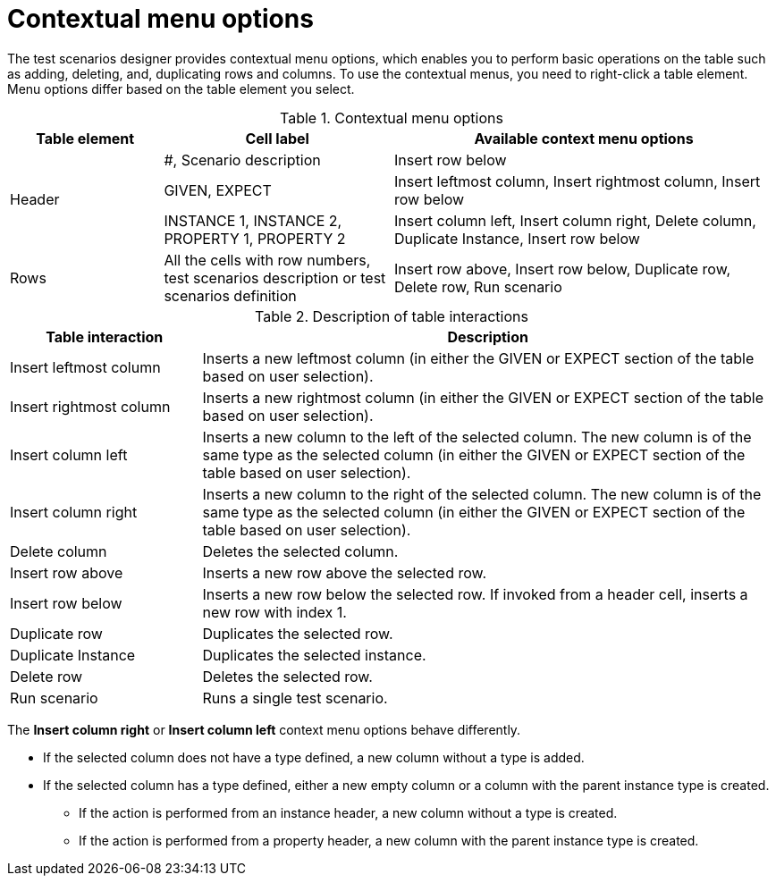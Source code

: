 [id='test-designer-contextual-menu-ref']
= Contextual menu options

The test scenarios designer provides contextual menu options, which enables you to perform basic operations on the table such as adding, deleting, and, duplicating rows and columns. To use the contextual menus, you need to right-click a table element. Menu options differ based on the table element you select.

.Contextual menu options
[width="",cols="2,3,5"]
|===
|Table element  |Cell label  |Available context menu options

.3+|Header
|#, Scenario description
|Insert row below

|GIVEN, EXPECT
|Insert leftmost column, Insert rightmost column, Insert row below

|INSTANCE 1, INSTANCE 2, PROPERTY 1, PROPERTY 2
|Insert column left, Insert column right, Delete column, Duplicate Instance, Insert row below

.1+|Rows
|All the cells with row numbers, test scenarios description or test scenarios definition
|Insert row above, Insert row below, Duplicate row, Delete row, Run scenario

|===


.Description of table interactions
[width="",cols="4,12"]
|===
|Table interaction .^| Description

|Insert leftmost column
|Inserts a new leftmost column (in either the GIVEN or EXPECT section of the table based on user selection).

|Insert rightmost column
|Inserts a new rightmost column (in either the GIVEN or EXPECT section of the table based on user selection).

|Insert column left
|Inserts a new column to the left of the selected column. The new column is of the same type as the selected column (in either the GIVEN or EXPECT section of the table based on user selection).

|Insert column right
|Inserts a new column to the right of the selected column. The new column is of the same type as the selected column (in either the GIVEN or EXPECT section of the table based on user selection).

|Delete column
|Deletes the selected column.

|Insert row above
|Inserts a new row above the selected row.

|Insert row below
|Inserts a new row below the selected row. If invoked from a header cell, inserts a new row with index 1.

|Duplicate row
|Duplicates the selected row.

|Duplicate Instance
|Duplicates the selected instance.

|Delete row
|Deletes the selected row.

|Run scenario
|Runs a single test scenario.
|===

The *Insert column right* or *Insert column left* context menu options behave differently.

* If the selected column does not have a type defined, a new column without a type is added.
* If the selected column has a type defined, either a new empty column or a column with the parent instance type is created.
** If the action is performed from an instance header, a new column without a type is created.
** If the action is performed from a property header, a new column with the parent instance type is created.
